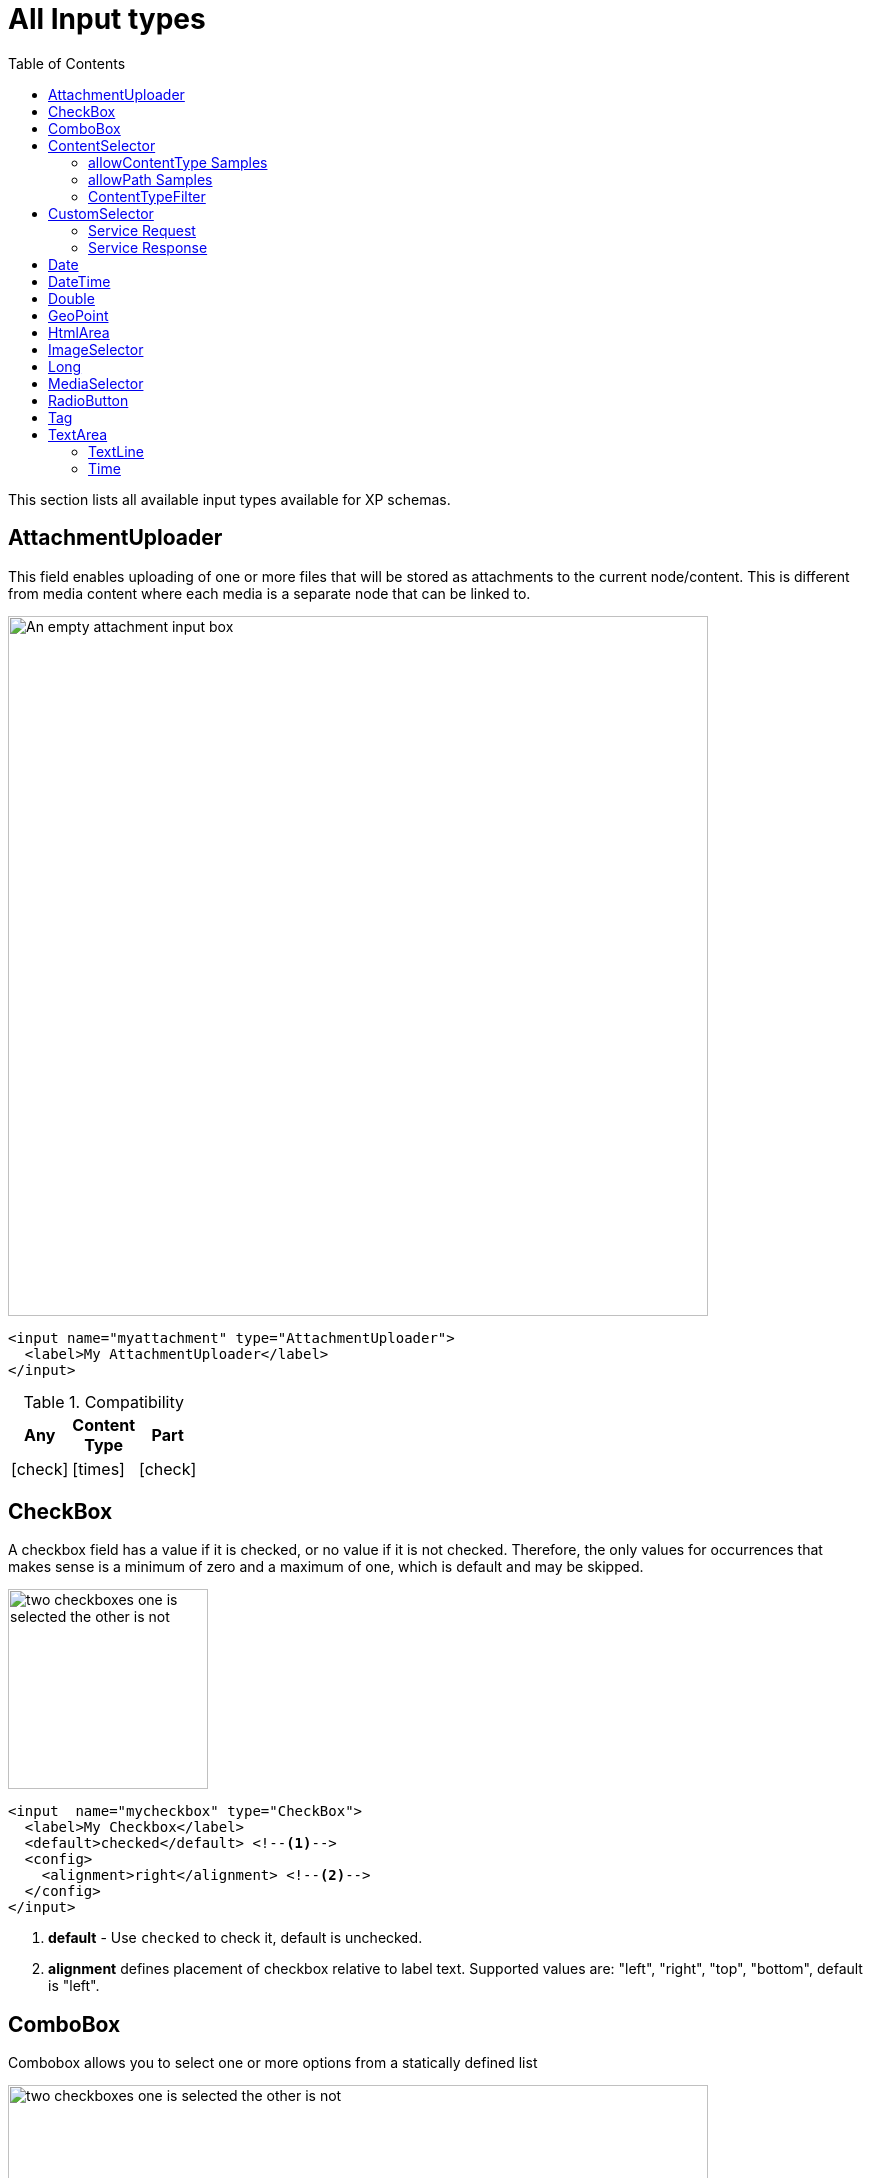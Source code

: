 = All Input types
:imagesdir: schemas/images
:toc: right
:y: icon:check[role="green"]
:n: icon:times[role="red"]

This section lists all available input types available for XP schemas.

== AttachmentUploader

This field enables uploading of one or more files that will be stored as attachments to the current node/content.
This is different from media content where each media is a separate node that can be linked to.

[.thumb]
image::Attachment.png[An empty attachment input box, 700]

[source,xml]
----
<input name="myattachment" type="AttachmentUploader">
  <label>My AttachmentUploader</label>
</input>
----

.Compatibility
[width=20%]
|===
|Any |Content Type |Part

|{y} | {n}| {y}
|===

== CheckBox

A checkbox field has a value if it is checked, or no value if it is not checked.  Therefore, the only values for occurrences
that makes sense is a minimum of zero and a maximum of one, which is default and may be skipped.

[.thumb]
image::Checkboxes.png[two checkboxes one is selected the other is not, 200]

[source,xml]
----
<input  name="mycheckbox" type="CheckBox">
  <label>My Checkbox</label>
  <default>checked</default> <!--1-->
  <config>
    <alignment>right</alignment> <!--2-->
  </config>
</input>
----
<1> *default* - Use `checked` to check it, default is unchecked.
<2> *alignment* defines placement of checkbox relative to label text. Supported values are: "left", "right", "top", "bottom", default is "left".

== ComboBox

Combobox allows you to select one or more options from a statically defined list

[.thumb]
image::Combobox.png[two checkboxes one is selected the other is not, 700]

[source,xml]
----
<input name="mycombobox" type="ComboBox">
  <label>My Combobox</label>
  <occurrences minimum="1" maximum="2"/>
  <config>
    <option value="one">Option One</option> <!--1-->
    <option value="two">Option Two</option>
  </config>
  <default>one</default> <!--2-->
</input>
----
<1> *option* elements and the `@value` attribute defines the actual value to store when the option is selected. Multiple `option` elements are allowed and ordered.
<2> *default* is optional, and may be equal to _one_ of the option values.

[#contentselector]
== ContentSelector

References to other content are specified by this input type. Use the toggle icon to switch between the list mode (default) and the tree mode.

Content Selector:
[.thumb]
image::Content-selector-default.png[An input box with a dropdown options below it, 700]

[source,xml]
----
<input name="mycontentselector" type="ContentSelector">
  <label>My ContentSelector</label>
  <occurrences minimum="0" maximum="0"/>
  <config>
    <allowContentType>citation</allowContentType> <!--1-->
    <allowContentType>my.other.app:quote</allowContentType>
    <allowPath>${site}/people/</allowPath> <!--2-->
    <allowPath>./*</allowPath>
    <allowPath>/quotes*</allowPath>
    <treeMode>true</treeMode>  <!--3-->
    <showStatus>true</showStatus>  <!--4-->
    <hideToggleIcon>true</hideToggleIcon> <!--5-->
  </config>
</input>
----
<1> *allowContentType* is used to limit the content types that may be selected using the <<allowContentType Samples>>
<2> *allowPath* is used to limit the path of the content that may be selected using the <<allowPath Samples>>.
<3> *treeMode* toggles between tree and flat modes. Default value is `false` (flat mode). +
image:Content-selector-tree.png[Input box with a dropdown with a tree structure, 350]
<4> *showStatus* toggles content status - default is `false`. +
image:Content-selector-status.png[Input box with a dropwdown showing status on each option, 365]
<5> *hideToggleIcon* hides the toggle icon when set to `false`. +
image:Content-selector-no-icon.png[Input box without an icon, 500]

=== allowContentType Samples

====
Content type "citation" within your current application +

  <allowContentType>citation</allowContentType>

Content type "quote" from the application "my.other.app"

  <allowContentType>my.other.app:quote</allowContentType>

Content types "quote" from any application +

  <allowContentType>*:quote</allowContentType>

Any content types from current application +

  <allowContentType>${app}:*</allowContentType>

All content types starting with banana (using regular expressions) +

  <allowContentType>*:^banana*</allowContentType>

All content types except ones containing the string "folder" +

  <allowContentType>((?!folder).)*$</allowContentType>
====

=== allowPath Samples

====
Only content from the current site (but from any location), e.g +
* /mySite/fish.jpg +
* /mySite/articles/new-blog-post +
* /mySite/someFolder/anotherFolder/rubarb/lettuce +

  <allowPath>${site}/*</allowPath>


All children of <site>/people, e.g +
* /mySite/people/myContent +
* /mySite/people/myGroup/anotherContent +

  <allowPath>${site}/people/*</allowPath>


All content in mySite starting with people, including children, e.g +
* /mySite/peoples +
* /mySite/people/myContent +
* /mySite/peoples/myContent +
* /mySite/people/myGroup/anotherContent +

  <allowPath>/mySite/people*</allowPath>


All children of the current content +

  <allowPath>./*</allowPath>

All children of the current content's parent +

  <allowPath>../*</allowPath>
====

===  ContentTypeFilter

A field for selecting a content type.

image::Content-type-default.png[input field with a dropdown of all content, 700]

[source,xml]
----
<input name="myctyfilter" type="ContentTypeFilter">
  <label>My CTYFilter</label>
  <occurrences minimum="0" maximum="0"/>
  <config>
    <context>true</context> <!--1-->
  </config>
</input>
----
<1> *context* `true` limits the list of content types to the applications configured for the current site. Default is `false`.


== CustomSelector

Selector input type with a customizable data source. Application developers must create a service that returns results according to the
required JSON format, and then specify the service name in the input config. For information on creating a service see the
:ref:`services` section.

Below are two sample usages of CustomSelector:

[source,xml]
----

<!-- Basic Sample -->
<input name="mycustomselector" type="CustomSelector">
  <label>My Custom Selector</label>
  <occurrences minimum="0" maximum="0"/>
  <config>
    <service>my-custom-selector</service> <!--1-->
  </config>
</input>

<!-- Sample with parameters -->
<input name="musicTrack" type="CustomSelector">
  <label>Intro song</label>
  <config>
    <service>spotify-music-selector</service>
    <param value="genre">classic</param>  <!--2-->
    <param value="sortBy">length</param>
  </config>
</input>
----
<1> *service* holds the name of a JavaScript service file, located under ``/resources/services/[my-custom-selector]/[my-custom-selector].js``. You can also refer to a service file in another application, for example *com.myapplication.app:myservice*.
<2> *param* lets you pass parameters to the service. This allows for the service to be used in different contexts. There can be multiple parameters or none. The parameters will be included in the HTTP request to the service as name-value query parameters.

=== Service Request

In addition to the param values, the service will receive the following query parameters in the HTTP request:

*ids* +
Array of item ids already selected in the CustomSelector. The service is expected to return the items with the specified ids.

*start* +
Index of the first item expected. Used for pagination of the results.

*count* +
Maximum number of items expected. Used for pagination of the results.

*query* +
String with the search text typed by the user in the CustomSelector input field.


=== Service Response

The service controller must have a GET handler that returns results in JSON format.
The JSON object returned must include ``total`` and ``count`` properties as numbers, and ``hits`` containing an array of items.
Each item in the hits property must have the following fields:

*id* +
Unique Id of the option

*displayName* +
Option title

*description (optional)* +
Detailed description

*iconUrl (optional)* +
Path to the thumbnail image file

*icon (optional)* +
Inline image content (for example, SVG)

Sample JSON response from a CustomSelector service:

[source,JSON]
----
{
  "total": 10,
  "count": 2,
  "hits": [
    {
      "id": "1",
      "displayName": "Option number 1",
      "description": "External SVG file is used as icon",
      "iconUrl": "/some/path/images/number_1.svg"
    },
    {
      "id": "2",
      "displayName": "Option number 2",
      "description": "Inline SVG markup is used as icon",
      "icon": {
        "data": "<svg xmlns=\"http://www.w3.org/2000/svg\"/>",
        "type": "image/svg+xml"
      }
    }
  ]
}
----

== Date

A simple field for dates with a calendar pop-up box in the admin console. The default format is ``yyyy-MM-dd``.

image::Date-selector.png[Input field with a calander above it and a blue ok button, 500]

[source,xml]
----
<input name="mydate" type="Date">
  <label>My Date</label>
  <default>2011-09-12</default> <!--1-->
</input>
----
<1> *default* date value to be used. The format for the default date value can be:
====
* Date in ISO 8601 format: ``yyyy-MM-dd``  (e.g. "2016-12-31")
* Relative date expression (e.g. "+1year -12days")

A relative date expression is a sequence of one or more date offsets. +
An offset consists of: a plus or minus sign, followed by an integer, followed by a date unit string (e.g. "+3 days") +

.Unit strings
|===
| Singular | Plural | initial letter

| "year" | "years" | "y"
| "month"| "months"| "M"
| "week" | "weeks" | "w"
| "day"  | "days"  | "d"
|===

An offset can also be the string ``now``, which means current date.
====

== DateTime

A simple field for dates with time.  A pop-up box with a calendar and time selector allows easy editing.
The format is `yyyy-MM-dd hh:mm` for example, `2015-02-09T09:00`. The date-time could be of type
`local` (no timezone) or with a timezone. This is done using configuration:

image::Datetime-selector.png[Input field with both a calander and time selection above, 500]

[source,xml]
----
<input name="mydatetime" type="DateTime">
  <label>My DateTime</label>
  <config>
    <timezone>true</timezone> <!--1-->
  </config>
  <default>2011-09-12</default> <!--2-->
</input>
----
<1> *timezone* set to `true` if timezone information should be used. Default is `false`.
<2> *default* date value to be used. The format for the default date value can be:

====
* Combined date and time in ISO 8601 format, with timezone: ``yyyy-MM-ddThh:mm±hh:mm``  (e.g. "2016-12-31T23:59+01:00")
* Combined date and time in ISO 8601 format, without timezone: ``yyyy-MM-ddThh:mm``  (e.g. "2016-12-31T23:59")
* Relative datetime expression (e.g. "+1year -12hours")

Note that the ISO8601 format consists of concatenating a complete date expression, the letter ``T`` as a delimiter, and a valid time expression.

The timezone offset is a plus or minus sign, followed by an hour offset, followed by a colon, followed by a minute offset.
A timezone offset of zero can also be represented as 'Z', meaning UTC or Zulu time. It is equivalent to offset `+00:00`.

A relative date expression is a sequence of one or more datetime offsets.
An offset consists of: a plus or minus sign, followed by an integer, followed by a date/time unit string (e.g. "+3 days")

.Unit strings
|===
| Singular | Plural | initial letter

| "year" | "years" | "y"
| "month"| "months"| "M"
| "week" | "weeks" | "w"
| "day"  | "days"  | "d"
| "hour" | "hours" | "h"
| "minute" | "minutes" | "m"
|===

An offset can also be the string ``now``, which means current date and time.
====

Examples:

[source,xml]
----
<input name="dateTimeDefaultTz" type="DateTime">
  <label>DateTime (with tz and default value)</label>
  <config>
    <timezone>true</timezone>
  </config>
  <default>2000-01-01T12:30+01:00</default>
</input>

<input name="dateTimeDefaultNoTz" type="DateTime">
  <label>DateTime (without tz and default value)</label>
  <default>2000-01-01T12:30</default>
</input>

<input name="dateTimeRelative" type="DateTime">
  <label>DateTime (relative default value)</label>
  <default>+1year -12hours</default>
</input>

<input name="dateTimeNow" type="DateTime">
  <label>DateTime (current time as default value)</label>
  <default>now</default>
</input>
----


== Double

A simple input type for storing decimal numbers.

image::Double.png[An inpt field with a lot of decimal numbers, 700]

[source,xml]
----
<input name="mydouble" type="Double">
  <label>My Double</label>
  <default>3.89</default> <!--1-->
</input>

<input name="angle" type="Double">
  <label>Angle (rad)</label>
  <config>
    <min>0</min> <!--2-->
    <max>3.14159</max> <!--3-->
  </config>
</input>
----
<1> *default* can be any double-precision floating-point number, with the dot character as decimal separator
<2> *config/min* optionally specifies the minimum allowed value
<3> *config/max* optionally specifies the maximum allowed value


== GeoPoint

Stores a GPS coordinate as two comma-separated decimal numbers.

image::Geo-point.png[text input with a longitude and latitude numbers, 700]

* The first number must be between -90 and 90, where a negative number indicates a location south of equator and a positive is north of the equator.
* The second number must be between -180 and 180, where a negative number indicates a location in the western hemisphere and a positive number is a location in the eastern hemisphere.

[source,xml]
----
<input name="mygeopoint" type="GeoPoint">
  <label>My GeoPoint</label>
  <occurrences minimum="0" maximum="1"/>
  <default>51.5,-0.1</default><!--1-->
</input>
----
<1> *default* specifies a default string value for the GeoPoint, for example ``51.5,-0.1``.


== HtmlArea

A field for entering multi-line text with rich-formatting options.

[source,xml]
----
<input name="myhtmlarea" type="HtmlArea">
  <label>My HtmlArea</label>
  <default><h3>Enter description here</h3></default><!--1-->
  <config>
    <exclude>*</exclude> <!--2-->
    <include>JustifyLeft JustifyRight | Bold Italic</include> <!--3-->
    <allowHeadings>h2 h4 h6</allowHeadings> <!--4-->
  </config>
</input>
----

<1> *default* can contain any valid HTML elements, but tags must be correctly closed since the input type is defined inside an XML.
<2> *exclude* optionally removes the standard tools from the editor toolbar
<3> *include* optionally adds more tools to the editor toolbar.
<4> *allowHeadings* space-separated list of allowed heading tags (from `<h1>` to `<h6>`); by default all are allowed


TIP: HTML Area is configured with default set of tools but the toolbar can be customized. Using the config setting you can exclude specific tools from being shown (use "*" to exclude all tools at once) and/or include those that you want to have in the toolbar. Separate tools with a space and use "|" character to group tool buttons together. Complete list of supported tools can be found below.


image::Html-area-editor.png[Input field with a toolbar at the top. Source and fullscreen buttons on the bottom left, 600]


Below is the default editor tools configuration:

  Format | Bold Italic Underline | JustifyBlock JustifyLeft JustifyCenter JustifyRight | BulletedList NumberedList Outdent Indent | SpecialChar Anchor Image Macro Link Unlink | Table


Below is the complete list of available editor tools:

|===
|Name | Description

| Format | Text format menu
| Bold | Bold text
| Italic | Italic text
| Underline | Underline text
| JustifyBlock | Justify content
| JustifyLeft | Left align content
| JustifyCenter | Center content
| JustifyRight | Right align content
| BulletedList | Insert a bullet list
| NumberedList | Insert a numbered list
| Outdent | Decrease indent
| Indent | Increase indent
| SpecialChar | Insert a special character
| Anchor | Insert an anchor
| Image | Insert/Edit an image
| Macro | Insert a macro
| Link | Insert/Edit a link
| Unlink | Remove link
| Table | Table format menu
| Backcolor | Background color
| Blockquote | Quotation
| Code | Wrap text with code tag
| Copy | Copy selected text into buffer
| CopyFormatting | Copy formatting
| CreateDiv | Wrap with div
| Cut | Cut selected text into buffer
| Font | Font menu
| FontSize | Font size menu
| HorizontalRule | Insert a horizontal line
| Ltr | Text direction left to right
| NewPage | Clean editor's content
| Preview | Preview HTML Area contents
| Redo | Repeat last action
| RemoveFormat | Remove formatting
| Rtl | Text direction right to left
| SelectAll | Select editor's content
| Strike | Strikethrough over text
| Styles | Text styles menu
| Subscript | Subscript text
| Superscript | Superscript text
| TextColor | Text color
| Undo | Undo last action
| VisualBlocks |Visualize all block-level elements
|===


== ImageSelector

The ImageSelector is a specialized version of the <<ContentSelector>> that is limited to selecting images (content of type "media:image"), but also upload new images.

image::Image-selector.png[Input box with a grid of images to select below it, 500]

[source,xml]
----
<input name="myimage" type="ImageSelector">
  <label>My Image</label>
  <occurrences minimum="0" maximum="1"/>
  <config> <!--1-->
    <allowPath>./*</allowPath>
    <treeMode>true</treeMode>
    <showStatus>true</showStatus>
    <hideToggleIcon>true</hideToggleIcon>
  </config>
</input>
----
<1> With the exception of <allowContentTypes>, ImageSelector supports the same configuration options as <<ContentSelector>>.


== Long

A simple input for storing integer numbers.

image::Long.png[Number input showing a large number, 700]

[source,xml]
----
<input name="mylong" type="Long">
  <label>My Long</label>
  <default>42</default> <!--1-->
</input>

<input name="degrees" type="Long">
  <label>Degrees</label>
  <config>
    <min>0</min> <!--2-->
    <max>360</max> <!--3-->
  </config>
</input>
----
<1> *default* can be any Integer number
<2> *config/min* optionally specifies the minimum allowed value
<3> *config/max* optionally specifies the maximum allowed value


== MediaSelector

The MediaSelector is a specialized version of the <<ContentSelector>> that is limited to selecting media only (content of type "media:*"), including also uploading new media (any kind of files).

[source,xml]
----
<input name="mymedia" type="MediaSelector">
  <label>My Media</label>
  <occurrences minimum="0" maximum="1"/>
  <config> <!--1-->
    <allowContentTypes>media:archive</allowContentTypes>
    <allowPath>./*</allowPath>
    <treeMode>true</treeMode>
    <showStatus>true</showStatus>
    <hideToggleIcon>true</hideToggleIcon>
  </config>
</input>
----
<1> MediaSelector supports the same configuration options as <<ContentSelector>>, but is limited to using media:* content types in the <allowContentTypes> configuration.


== RadioButton

An input type for selecting _one_ of the available options defined in the `config` element.

[.thumb]
image::Radio-buttons.png[two button where one of them is selected, 200]

[source,xml]
----
<input name="myradiobutton" type="RadioButton">
  <label>My RadioButton</label>
  <occurrences minimum="1" maximum="1"/> <!--1-->
  <config>
    <option value="one">Option One</option> <!--2-->
    <option value="two">Option Two</option>
  </config>
  <default>one</default> <!--3-->
</input>
----
<1> *occurences* only make supports minumum=1 or 0 - maximum will always be 1.
<2> *option* elements and the `@value` attribute defines the actual value to store when the option is selected. Multiple ``option`` elements are allowed and ordered.
<3> *default* is optional, and may be equal to one of the option values.

[#tag]
== Tag

A simple input for adding free-text tags. Tags will be autocompleted based on tags in other items with the same property name.

[source,xml]
----
<input name="mytag" type="Tag">
  <label>My Tag</label>
  <occurrences minimum="0" maximum="0"/>
</input>
----


== TextArea

A plain text, multi-line input field

[source,xml]
----
<input name="mytextarea" type="TextArea">
  <label>My TextArea</label>
  <default>Default text goes here</default> <!--1-->
  <config>
    <max-length>42</max-length> <!--2-->
  </config>
</input>
----
<1> *default* specifies the default string for the TextArea
<2> *max-length* specifies the maximum number of characters allowed. If not specified the length is unrestricted.

=== TextLine

A plain text, single line input with advanced validation options. Stored as string.

[source,xml]
----
<!-- Basic sample -->
<input name="mytextline" type="TextLine">
  <label>My TextLine</label>
</input>

<!-- Using regex validation and a default value. -->
<input name="socialsecuritynumber" type="TextLine">
  <label>My SSN</label>
  <occurrences minimum="1" maximum="3"/>
  <default>000-00-0000</default> <!--1-->
  <config>
    <max-length>11</max-length> <!--2-->
    <regexp>\b\d{3}-\d{2}-\d{4}\b</regexp> <!--3-->
  </config>
</input>
----
<1> *default* specifies the default string for the TextArea
<2> *max-length* specifies the maximum number of characters allowed. If not specified the length is unrestricted.
<3> *regexp* supports validation by defining regular expressions

=== Time

Specify time in the format hh:mm.  A pop-up box with time selector allows easy editing.
`09:00`.

image::Time-selector.png[input field with a hour and minute selector above it, 700]

[source,xml]
----
<input name="mytime" type="Time">
  <label>My Time</label>
  <config>
    <timezone>true</timezone> <!--1-->
  </config>
  <default>13:22</default> <!--2-->
</input>
----
<1> *timezone* set to `true` if timezone information should be used. Default is `false`.
<2> *default* date value to be used. The format for the default date value can be:

====
* Time in 24h format: `hh:mm  (e.g. "23:59")
* Relative time expression (e.g. "+1hour -12minutes")

A relative time expression is a sequence of one or more time offsets.
An offset consists of: a plus or minus sign, followed by an integer, followed by a time unit string (e.g. "+3 minutes")

.Unit strings
|===
| Singular | Plural | initial letter

| "hour" | "hours" | "h"
| "minute" | "minutes" | "m"
|===

An offset can also be the string ``now``, which means current date and time.
====

Examples:

[source,xml]
----
<input name="dateTimeDefaultTz" type="DateTime">
  <label>DateTime (with tz and default value)</label>
  <config>
    <timezone>true</timezone>
  </config>
  <default>2000-01-01T12:30+01:00</default>
</input>

<input name="dateTimeDefaultNoTz" type="DateTime">
  <label>DateTime (without tz and default value)</label>
  <default>2000-01-01T12:30</default>
</input>

<input name="dateTimeRelative" type="DateTime">
  <label>DateTime (relative default value)</label>
  <default>+1year -12hours</default>
</input>

<input name="dateTimeNow" type="DateTime">
  <label>DateTime (current time as default value)</label>
  <default>now</default>
</input>
----
